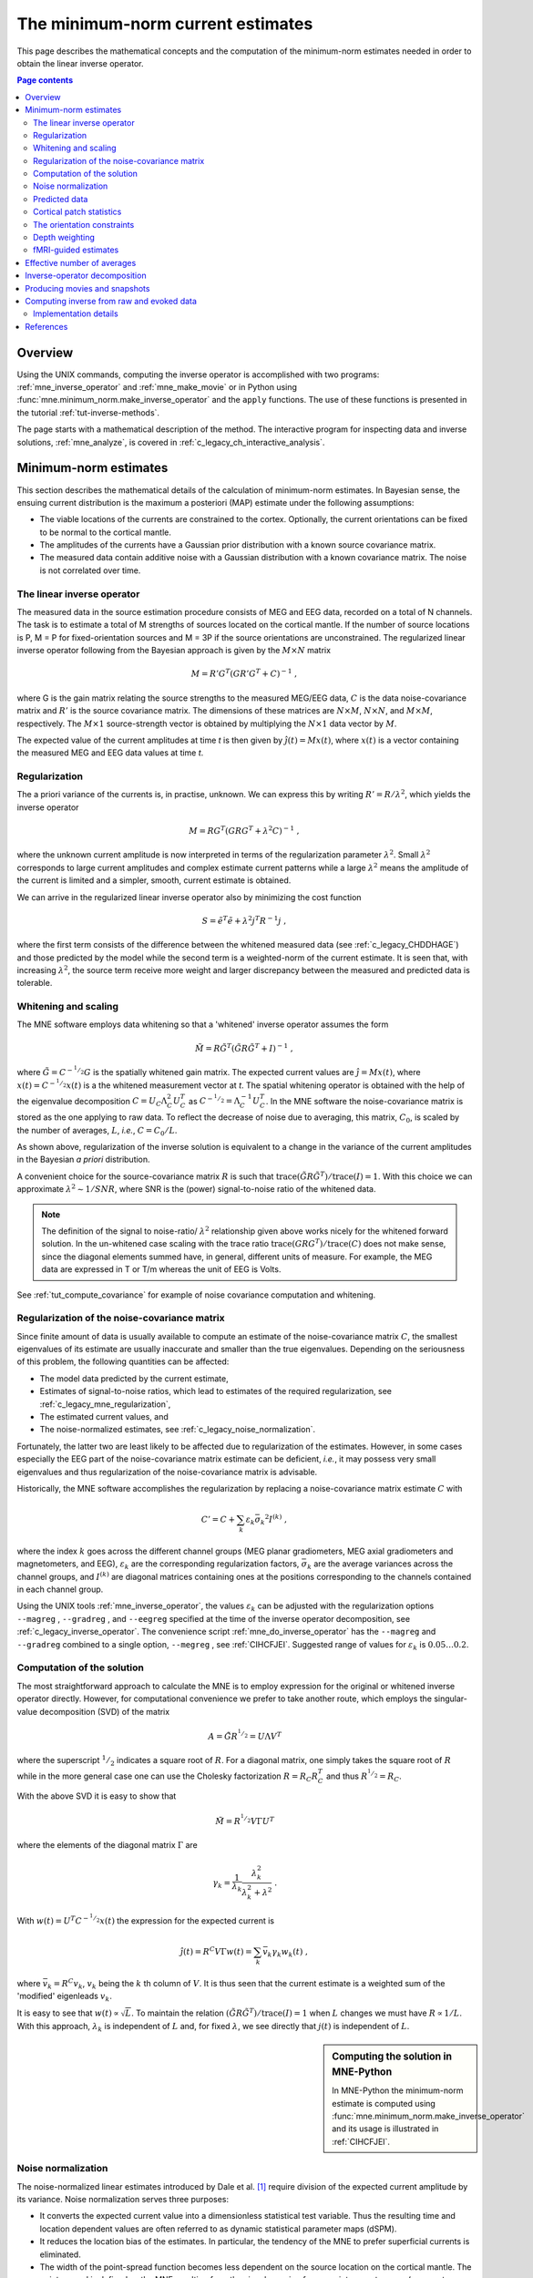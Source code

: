 .. _c_legacy_ch_mne:

The minimum-norm current estimates
==================================

This page describes the mathematical concepts and the computation of the
minimum-norm estimates needed in order to obtain the linear inverse operator.

.. contents:: Page contents
   :local:
   :depth: 2

Overview
^^^^^^^^

Using the UNIX commands, computing the inverse operator is accomplished
with two programs: :ref:`mne_inverse_operator` and :ref:`mne_make_movie` or in
Python using :func:`mne.minimum_norm.make_inverse_operator` and the ``apply``
functions. The use of these functions is presented in the tutorial
:ref:`tut-inverse-methods`.

The page starts with a mathematical description of the method. The interactive
program for inspecting data and inverse solutions, :ref:`mne_analyze`, is
covered in :ref:`c_legacy_ch_interactive_analysis`.

.. _c_legacy_CBBDJFBJ:

Minimum-norm estimates
^^^^^^^^^^^^^^^^^^^^^^

This section describes the mathematical details of the calculation of
minimum-norm estimates. In Bayesian sense, the ensuing current distribution is
the maximum a posteriori (MAP) estimate under the following assumptions:

- The viable locations of the currents are constrained to the cortex.
  Optionally, the current orientations can be fixed to be normal to the
  cortical mantle.

- The amplitudes of the currents have a Gaussian prior distribution with a
  known source covariance matrix.

- The measured data contain additive noise with a Gaussian distribution with a
  known covariance matrix. The noise is not correlated over time.

The linear inverse operator
~~~~~~~~~~~~~~~~~~~~~~~~~~~

The measured data in the source estimation procedure consists of MEG and EEG
data, recorded on a total of N channels. The task is to estimate a total of M
strengths of sources located on the cortical mantle. If the number of source
locations is P, M = P for fixed-orientation sources and M = 3P if the source
orientations are unconstrained. The regularized linear inverse operator
following from the Bayesian approach is given by the :math:`M \times N` matrix

.. math::    M = R' G^T (G R' G^T + C)^{-1}\ ,

.. sidebar:: Inverse operators in MNE-Python
   For computational convenience, in MNE-Python the linear inverse operator is
   not computed explicitly. See :ref:`mne_solution` for mathematical details,
   and :ref:`CIHCFJEI` for a detailed example.

where G is the gain matrix relating the source strengths to the measured
MEG/EEG data, :math:`C` is the data noise-covariance matrix and :math:`R'` is
the source covariance matrix. The dimensions of these matrices are :math:`N
\times M`, :math:`N \times N`, and :math:`M \times M`, respectively. The
:math:`M \times 1` source-strength vector is obtained by multiplying the
:math:`N \times 1` data vector by :math:`M`.

The expected value of the current amplitudes at time *t* is then given by
:math:`\hat{j}(t) = Mx(t)`, where :math:`x(t)` is a vector containing the
measured MEG and EEG data values at time *t*.

.. _c_legacy_mne_regularization:

Regularization
~~~~~~~~~~~~~~

The a priori variance of the currents is, in practise, unknown. We can express
this by writing :math:`R' = R/ \lambda^2`, which yields the inverse operator

.. math::    M = R G^T (G R G^T + \lambda^2 C)^{-1}\ ,

where the unknown current amplitude is now interpreted in terms of the
regularization parameter :math:`\lambda^2`. Small :math:`\lambda^2` corresponds
to large current amplitudes and complex estimate current patterns while a large
:math:`\lambda^2` means the amplitude of the current is limited and a simpler,
smooth, current estimate is obtained.

We can arrive in the regularized linear inverse operator
also by minimizing the cost function

.. math::    S = \tilde{e}^T \tilde{e} + \lambda^2 j^T R^{-1} j\ ,

where the first term consists of the difference between the whitened measured
data (see :ref:`c_legacy_CHDDHAGE`) and those predicted by the model while the
second term is a weighted-norm of the current estimate. It is seen that, with
increasing :math:`\lambda^2`, the source term receive more weight and larger
discrepancy between the measured and predicted data is tolerable.

.. _c_legacy_CHDDHAGE:

Whitening and scaling
~~~~~~~~~~~~~~~~~~~~~

The MNE software employs data whitening so that a 'whitened' inverse operator
assumes the form

.. math::    \tilde{M} = R \tilde{G}^T (\tilde{G} R \tilde{G}^T + I)^{-1}\ ,

where :math:`\tilde{G} = C^{-^1/_2}G` is the spatially whitened gain matrix.
The expected current values are :math:`\hat{j} = Mx(t)`, where :math:`x(t) =
C^{-^1/_2}x(t)` is a the whitened measurement vector at *t*. The spatial
whitening operator is obtained with the help of the eigenvalue decomposition
:math:`C = U_C \Lambda_C^2 U_C^T` as :math:`C^{-^1/_2} = \Lambda_C^{-1} U_C^T`.
In the MNE software the noise-covariance matrix is stored as the one applying
to raw data. To reflect the decrease of noise due to averaging, this matrix,
:math:`C_0`, is scaled by the number of averages, :math:`L`, *i.e.*, :math:`C =
C_0 / L`.

As shown above, regularization of the inverse solution is equivalent to a
change in the variance of the current amplitudes in the Bayesian *a priori*
distribution.

A convenient choice for the source-covariance matrix :math:`R` is such that
:math:`\text{trace}(\tilde{G} R \tilde{G}^T) / \text{trace}(I) = 1`. With this
choice we can approximate :math:`\lambda^2 \sim 1/SNR`, where SNR is the
(power) signal-to-noise ratio of the whitened data.

.. note::
   The definition of the signal to noise-ratio/ :math:`\lambda^2` relationship
   given above works nicely for the whitened forward solution. In the
   un-whitened case scaling with the trace ratio :math:`\text{trace}(GRG^T) /
   \text{trace}(C)` does not make sense, since the diagonal elements summed
   have, in general, different units of measure. For example, the MEG data are
   expressed in T or T/m whereas the unit of EEG is Volts.

See :ref:`tut_compute_covariance` for example of noise covariance computation
and whitening.

.. _c_legacy_cov_regularization:

Regularization of the noise-covariance matrix
~~~~~~~~~~~~~~~~~~~~~~~~~~~~~~~~~~~~~~~~~~~~~

Since finite amount of data is usually available to compute an estimate of the
noise-covariance matrix :math:`C`, the smallest eigenvalues of its estimate are
usually inaccurate and smaller than the true eigenvalues. Depending on the
seriousness of this problem, the following quantities can be affected:

- The model data predicted by the current estimate,

- Estimates of signal-to-noise ratios, which lead to estimates of the required
  regularization, see :ref:`c_legacy_mne_regularization`,

- The estimated current values, and

- The noise-normalized estimates, see :ref:`c_legacy_noise_normalization`.

Fortunately, the latter two are least likely to be affected due to
regularization of the estimates. However, in some cases especially the EEG part
of the noise-covariance matrix estimate can be deficient, *i.e.*, it may
possess very small eigenvalues and thus regularization of the noise-covariance
matrix is advisable.

Historically, the MNE software accomplishes the regularization by replacing a
noise-covariance matrix estimate :math:`C` with

.. math::    C' = C + \sum_k {\varepsilon_k \bar{\sigma_k}^2 I^{(k)}}\ ,

where the index :math:`k` goes across the different channel groups (MEG planar
gradiometers, MEG axial gradiometers and magnetometers, and EEG),
:math:`\varepsilon_k` are the corresponding regularization factors,
:math:`\bar{\sigma_k}` are the average variances across the channel groups, and
:math:`I^{(k)}` are diagonal matrices containing ones at the positions
corresponding to the channels contained in each channel group.

.. sidebar:: Regularized covariance in MNE-Python
   See :ref:`plot_compute_covariance_howto` for details on computing and
   regularizing the channel covariance matrix.

Using the UNIX tools :ref:`mne_inverse_operator`, the values
:math:`\varepsilon_k` can be adjusted with the regularization options
``--magreg`` , ``--gradreg`` , and ``--eegreg`` specified at the time of the
inverse operator decomposition, see :ref:`c_legacy_inverse_operator`. The
convenience script :ref:`mne_do_inverse_operator` has the ``--magreg`` and
``--gradreg`` combined to a single option, ``--megreg`` , see :ref:`CIHCFJEI`.
Suggested range of values for :math:`\varepsilon_k` is :math:`0.05 \dotso 0.2`.

.. _c_legacy_mne_solution:

Computation of the solution
~~~~~~~~~~~~~~~~~~~~~~~~~~~

The most straightforward approach to calculate the MNE is to employ expression
for the original or whitened inverse operator directly. However, for
computational convenience we prefer to take another route, which employs the
singular-value decomposition (SVD) of the matrix

.. math::    A = \tilde{G} R^{^1/_2} = U \Lambda V^T

where the superscript :math:`^1/_2` indicates a square root of :math:`R`. For a
diagonal matrix, one simply takes the square root of :math:`R` while in the
more general case one can use the Cholesky factorization :math:`R = R_C R_C^T`
and thus :math:`R^{^1/_2} = R_C`.

With the above SVD it is easy to show that

.. math::    \tilde{M} = R^{^1/_2} V \Gamma U^T

where the elements of the diagonal matrix :math:`\Gamma` are

.. math::    \gamma_k = \frac{1}{\lambda_k} \frac{\lambda_k^2}{\lambda_k^2 + \lambda^2}\ .

With :math:`w(t) = U^T C^{-^1/_2} x(t)` the expression for the expected current
is

.. math::    \hat{j}(t) = R^C V \Gamma w(t) = \sum_k {\bar{v_k} \gamma_k w_k(t)}\ ,

where :math:`\bar{v_k} = R^C v_k`, :math:`v_k` being the :math:`k` th column of
:math:`V`. It is thus seen that the current estimate is a weighted sum of the
'modified' eigenleads :math:`v_k`.

It is easy to see that :math:`w(t) \propto \sqrt{L}`. To maintain the relation
:math:`(\tilde{G} R \tilde{G}^T) / \text{trace}(I) = 1` when :math:`L` changes
we must have :math:`R \propto 1/L`. With this approach, :math:`\lambda_k` is
independent of  :math:`L` and, for fixed :math:`\lambda`, we see directly that
:math:`j(t)` is independent of :math:`L`.

.. sidebar:: Computing the solution in MNE-Python

   In MNE-Python the minimum-norm estimate is computed using
   :func:`mne.minimum_norm.make_inverse_operator` and its usage is illustrated
   in :ref:`CIHCFJEI`.


.. _c_legacy_noise_normalization:

Noise normalization
~~~~~~~~~~~~~~~~~~~

The noise-normalized linear estimates introduced by Dale et al. [1]_ require
division of the expected current amplitude by its variance. Noise normalization
serves three purposes:

- It converts the expected current value into a dimensionless statistical test
  variable. Thus the resulting time and location dependent values are often
  referred to as dynamic statistical parameter maps (dSPM).

- It reduces the location bias of the estimates. In particular, the tendency of
  the MNE to prefer superficial currents is eliminated.

- The width of the point-spread function becomes less dependent on the source
  location on the cortical mantle. The point-spread is defined as the MNE
  resulting from the signals coming from a point current source (a current
  dipole) located at a certain point on the cortex.

In practice, noise normalization requires the computation of the diagonal
elements of the matrix

.. math::    M C M^T = \tilde{M} \tilde{M}^T\ .

With help of the singular-value decomposition approach we see directly that

.. math::    \tilde{M} \tilde{M}^T\ = \bar{V} \Gamma^2 \bar{V}^T\ .

Under the conditions expressed at the end of :ref:`c_legacy_mne_solution`, it
follows that the *t*-statistic values associated with fixed-orientation
sources) are thus proportional to :math:`\sqrt{L}` while the *F*-statistic
employed with free-orientation sources is proportional to :math:`L`,
correspondingly.

.. note::
   A section discussing statistical considerations related to the noise
   normalization procedure will be added to this manual in one of the
   subsequent releases.

.. note::
   The MNE software usually computes the *square roots* of the F-statistic to
   be displayed on the inflated cortical surfaces. These are also proportional
   to :math:`\sqrt{L}`.

.. _c_legacy_CHDCACDC:

Predicted data
~~~~~~~~~~~~~~

Under noiseless conditions the SNR is infinite and thus leads to
:math:`\lambda^2 = 0` and the minimum-norm estimate explains the measured data
perfectly. Under realistic conditions, however, :math:`\lambda^2 > 0` and there
is a misfit between measured data and those predicted by the MNE. Comparison of
the predicted data, here denoted by :math:`x(t)`, and measured one can give
valuable insight on the correctness of the regularization applied.

In the SVD approach we easily find

.. math::    \hat{x}(t) = G \hat{j}(t) = C^{^1/_2} U \Pi w(t)\ ,

where the diagonal matrix :math:`\Pi` has elements :math:`\pi_k = \lambda_k
\gamma_k` The predicted data is thus expressed as the weighted sum of the
'recolored eigenfields' in :math:`C^{^1/_2} U`.

.. _c_legacy_patch_stats:

Cortical patch statistics
~~~~~~~~~~~~~~~~~~~~~~~~~

.. sidebar:: Cortical patch statistics in MNE-Python
   In MNE-Python, the ``use_cps`` parameter in
   :func:`mne.convert_forward_solution`, and
   :func:`mne.minimum_norm.make_inverse_operator` controls whether to use
   cortical patch statistics (CPS) to define normal orientations or not (see
   :ref:`CHDBBCEJ`).

If the ``--cps`` option was used in source space creation (see
:ref:`setting_up_source_space`) or if ``mne_add_patch_info`` described in
:ref:`mne_add_patch_info` was run manually, the source space file will contain
Cortical Patch Statistics (CPS) for each vertex of the cortical surface. The
CPS provide information about the source space point closest to it as well as
the distance from the vertex to this source space point. The vertices for which
a given source space point is the nearest one define the cortical patch
associated with with the source space point. Once these data are available, it
is straightforward to compute the following cortical patch statistics for each
source location :math:`d`:

- The average over the normals of at the vertices in a patch,
  :math:`\bar{n_d}`,

- The areas of the patches, :math:`A_d`, and

- The average deviation of the vertex normals in a patch from their average,
  :math:`\sigma_d`, given in degrees.

The orientation constraints
~~~~~~~~~~~~~~~~~~~~~~~~~~~

.. sidebar:: Orientation constraints in MNE-Python
   In MNE-Python, rigid orientation is employed by specifying ``fixed=True`` in
   :func:`mne.minimum_norm.make_inverse_operator` (forcing dipole orientation
   to be orthogonal to the cortical surface, pointing outwards). If cortical
   patch statistics are available the average normal over each patch,
   :math:`\bar{n_d}`, are used to define the source orientation. Otherwise, the
   vertex normal at the source space location is employed. See
   :ref:`plot_dipole_orientations_fixed_orientations`.

   The *fLOC* is employed by specifying ``fixed=False`` and ``loose=1.0`` when
   calling :func:`mne.minimum_norm.make_inverse_operator`. See
   :ref:`plot_dipole_orientations_fLOC_orientations`.

   The *vLOC* is employed by specifying ``fixed=False`` and ``loose``
   parameters when calling :func:`mne.minimum_norm.make_inverse_operator`. This
   is similar to *fLOC* except that the value given with the ``loose``
   parameter will be multiplied by :math:`\sigma_d`, defined above. See
   :ref:`plot_dipole_orientations_vLOC_orientations`.

The principal sources of MEG and EEG signals are generally believed to be
postsynaptic currents in the cortical pyramidal neurons. Since the net primary
current associated with these microscopic events is oriented normal to the
cortical mantle, it is reasonable to use the cortical normal orientation as a
constraint in source estimation. In addition to allowing completely free source
orientations, the MNE software implements three orientation constraints based
of the surface normal data:

- Source orientation can be rigidly fixed to the surface normal direction (the
  ``--fixed`` option). If cortical patch statistics are available the average
  normal over each patch, :math:`\bar{n_d}`, are used to define the source
  orientation. Otherwise, the vertex normal at the source space location is
  employed.

- A *location independent or fixed loose orientation constraint* (fLOC) can be
  employed (the ``--loose`` option). In this approach, a source coordinate
  system based on the local surface orientation at the source location is
  employed. By default, the three columns of the gain matrix G, associated with
  a given source location, are the fields of unit dipoles pointing to the
  directions of the :math:`x`, :math:`y`, and :math:`z` axis of the coordinate
  system employed in the forward calculation (usually the :ref:`MEG head
  coordinate frame <BJEBIBAI>`). For LOC the orientation is changed so that the
  first two source components lie in the plane normal to the surface normal at
  the source location and the third component is aligned with it. Thereafter,
  the variance of the source components tangential to the cortical surface are
  reduced by a factor defined by the ``--loose`` option.

- A *variable loose orientation constraint* (vLOC) can be employed (the
  ``--loosevar`` option). This is similar to fLOC except that the value given
  with the ``--loosevar`` option will be multiplied by :math:`\sigma_d`,
  defined above.

.. _c_legacy_depth_weighting:

Depth weighting
~~~~~~~~~~~~~~~

.. sidebar:: Adjusting depth weighting in MNE-Python
   The maximal amount of depth weighting can be adjusted with ``depth``
   parameter in :func:`mne.minimum_norm.make_inverse_operator`.

The minimum-norm estimates have a bias towards superficial currents. This
tendency can be alleviated by adjusting the source covariance matrix :math:`R`
to favor deeper source locations. In the depth weighting scheme employed in MNE
analyze, the elements of :math:`R` corresponding to the :math:`p` th source
location are be scaled by a factor

.. math::    f_p = (g_{1p}^T g_{1p} + g_{2p}^T g_{2p} + g_{3p}^T g_{3p})^{-\gamma}\ ,

where :math:`g_{1p}`, :math:`g_{2p}`, and :math:`g_{3p}` are the three columns
of :math:`G` corresponding to source location :math:`p` and :math:`\gamma` is
the order of the depth weighting, specified with the ``--weightexp`` option to
``mne_inverse_operator``. The maximal amount of depth weighting can be adjusted
``--weightlimit`` option.

.. _c_legacy_mne_fmri_estimates:

fMRI-guided estimates
~~~~~~~~~~~~~~~~~~~~~

The fMRI weighting in MNE software means that the source-covariance matrix is
modified to favor areas of significant fMRI activation. For this purpose, the
fMRI activation map is thresholded first at the value defined by the
``--fmrithresh`` option to mne_do_inverse_operator or mne_inverse_operator .
Thereafter, the source-covariance matrix values corresponding to the the sites
under the threshold are multiplied by :math:`f_{off}`, set by the ``--fmrioff``
option.

It turns out that the fMRI weighting has a strong influence on the MNE but the
noise-normalized estimates are much less affected by it.

.. _c_legacy_CBBDGIAE:

Effective number of averages
^^^^^^^^^^^^^^^^^^^^^^^^^^^^

It is often the case that the epoch to be analyzed is a linear combination over
conditions rather than one of the original averages computed. As stated above,
the noise-covariance matrix computed is originally one corresponding to raw
data. Therefore, it has to be scaled correctly to correspond to the actual or
effective number of epochs in the condition to be analyzed. In general, we have

.. math::    C = C_0 / L_{eff}

where :math:`L_{eff}` is the effective number of averages. To calculate
:math:`L_{eff}` for an arbitrary linear combination of conditions

.. math::    y(t) = \sum_{i = 1}^n {w_i x_i(t)}

we make use of the the fact that the noise-covariance matrix

.. math::    C_y = \sum_{i = 1}^n {w_i^2 C_{x_i}} = C_0 \sum_{i = 1}^n {w_i^2 / L_i}

which leads to

.. math::    1 / L_{eff} = \sum_{i = 1}^n {w_i^2 / L_i}

An important special case  of the above is a weighted average, where

.. math::    w_i = L_i / \sum_{i = 1}^n {L_i}

and, therefore

.. math::    L_{eff} = \sum_{i = 1}^n {L_i}

Instead of a weighted average, one often computes a weighted sum, a simplest
case being a difference or sum of two categories. For a difference :math:`w_1 =
1` and :math:`w_2 = -1` and thus

.. math::    1 / L_{eff} = 1 / L_1 + 1 / L_2

or

.. math::    L_{eff} = \frac{L_1 L_2}{L_1 + L_2}

Interestingly, the same holds for a sum, where :math:`w_1 = w_2 = 1`.
Generalizing, for any combination of sums and differences, where :math:`w_i =
1` or :math:`w_i = -1`, :math:`i = 1 \dotso n`, we have

.. math::    1 / L_{eff} = \sum_{i = 1}^n {1/{L_i}}

.. _c_legacy_inverse_operator:

Inverse-operator decomposition
^^^^^^^^^^^^^^^^^^^^^^^^^^^^^^

The program :ref:`mne_inverse_operator` calculates the decomposition :math:`A =
\tilde{G} R^C = U \Lambda \bar{V^T}`, described in
:ref:`c_legacy_mne_solution`. It is normally invoked from the convenience
script :ref:`mne_do_inverse_operator`.


.. _c_legacy_movies_and_snapshots:

Producing movies and snapshots
^^^^^^^^^^^^^^^^^^^^^^^^^^^^^^

:ref:`mne_make_movie` is a program for producing movies and snapshot graphics
frames without any graphics output to the screen. In addition,
:ref:`mne_make_movie` can produce stc or w files which contain the numerical
current estimate data in a simple binary format for postprocessing. These files
can be displayed in :ref:`mne_analyze`, see
:ref:`c_legacy_ch_interactive_analysis`, utilized in the cross-subject
averaging process, see :ref:`c_legacy_ch_morph`, and read into MATLAB using the
MNE MATLAB toolbox, see :ref:`ch_matlab`.


.. _c_legacy_computing_inverse:

Computing inverse from raw and evoked data
^^^^^^^^^^^^^^^^^^^^^^^^^^^^^^^^^^^^^^^^^^

The purpose of the utility :ref:`mne_compute_raw_inverse` is to compute inverse
solutions from either evoked-response or raw data at specified ROIs (labels)
and to save the results in a fif file which can be viewed with
:ref:`mne_browse_raw`, read to MATLAB directly using the MNE MATLAB Toolbox,
see :ref:`ch_matlab`, or converted to MATLAB format using either
:ref:`mne_convert_mne_data`, :ref:`mne_raw2mat`, or :ref:`mne_epochs2mat`. See
:ref:`mne_compute_raw_inverse` for command-line options.

.. _c_legacy_implementation_details:

Implementation details
~~~~~~~~~~~~~~~~~~~~~~

The fif files output from mne_compute_raw_inverse have various fields of the
channel information set to facilitate interpretation by postprocessing software
as follows:

**channel name**

    Will be set to J[xyz] <*number*>, where the source component is indicated
    by the coordinat axis name and number is the vertex number, starting from
    zero, in the complete triangulation of the hemisphere in question.

**logical channel number**

    Will be set to is the vertex number, starting from zero, in the complete
    triangulation of the hemisphere in question.

**sensor location**

    The location of the vertex in head coordinates or in MRI coordinates,
    determined by the ``--mricoord`` flag.

**sensor orientation**

    The *x*-direction unit vector will point to the direction of the current.
    Other unit vectors are set to zero. Again, the coordinate system in which
    the orientation is expressed depends on the ``--mricoord`` flag.

The ``--align_z`` flag tries to align the signs of the signals at different
vertices of the label. For this purpose, the surface normals within the label
are collected into a :math:`n_{vert} \times 3` matrix. The preferred
orientation will be taken as the first right singular vector of this matrix,
corresponding to its largest singular value. If the dot product of the surface
normal of a vertex is negative, the sign of the estimates at this vertex are
inverted. The inversion is reflected in the current direction vector listed in
the channel information, see above.

.. note::
   The raw data files output by :ref:`mne_compute_raw_inverse` can be converted
   to mat files with :ref:`mne_raw2mat`. Alternatively, the files can be read
   directly from MATLAB using the routines in the MNE MATLAB toolbox, see
   :ref:`ch_matlab`. The evoked data output can be easily read directly from
   MATLAB using the ``fiff_load_evoked`` routine in the MNE MATLAB toolbox.
   Both raw data and evoked output files can be loaded into
   :ref:`mne_browse_raw`, see :ref:`ch_browse`.

References
^^^^^^^^^^

.. [1] Dale AM, Fischl B, Sereno MI (1999). "Cortical surface-based analysis.
       I. Segmentation and surface reconstruction." *Neuroimage* 9, 179-94.
       doi: 10.1006/nimg.1998.0395
